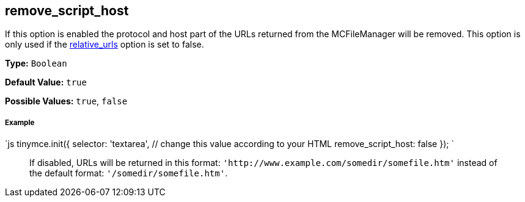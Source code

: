 == remove_script_host

If this option is enabled the protocol and host part of the URLs returned from the MCFileManager will be removed. This option is only used if the <<relative_urls,relative_urls>> option is set to false.

*Type:* `Boolean`

*Default Value:* `true`

*Possible Values:* `true`, `false`

===== Example

`js
tinymce.init({
  selector: 'textarea',  // change this value according to your HTML
  remove_script_host: false
});
`

____
If disabled, URLs will be returned in this format: `+'http://www.example.com/somedir/somefile.htm'+` instead of the default format: `'/somedir/somefile.htm'`.
____
